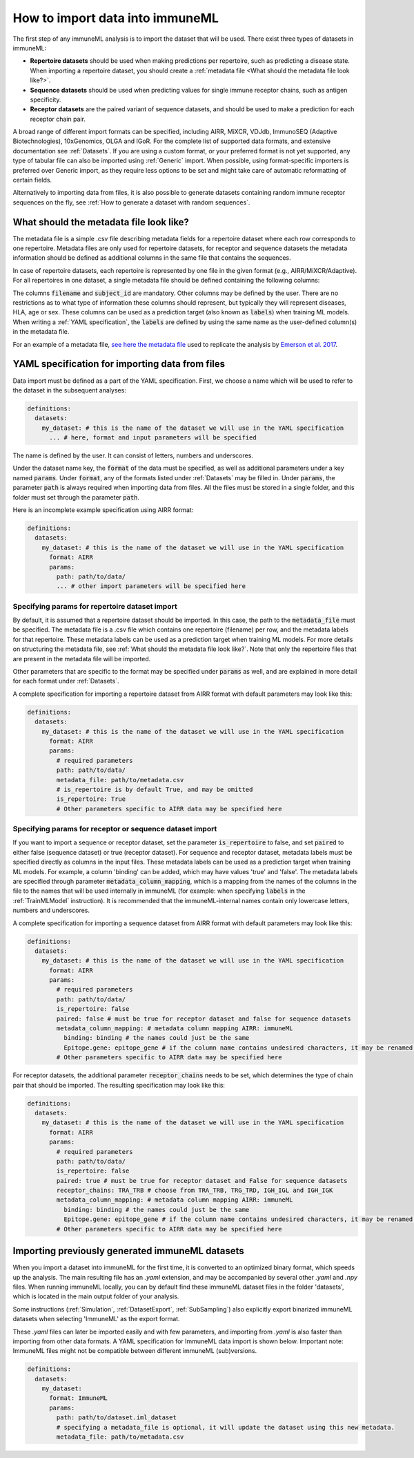 How to import data into immuneML
==================================

.. meta::

   :twitter:card: summary
   :twitter:site: @immuneml
   :twitter:title: immuneML: importing data
   :twitter:description: See tutorials on how to import the data into immuneML.
   :twitter:image: https://docs.immuneml.uio.no/_images/receptor_classification_overview.png


The first step of any immuneML analysis is to import the dataset that will be used. There exist three types of datasets in immuneML:

- **Repertoire datasets** should be used when making predictions per repertoire, such as predicting a disease state.
  When importing a repertoire dataset, you should create a :ref:`metadata file <What should the metadata file look like?>`.

- **Sequence datasets** should be used when predicting values for single immune receptor chains, such as antigen specificity.

- **Receptor datasets** are the paired variant of sequence datasets, and should be used to make a prediction for each receptor chain pair.

A broad range of different import formats can be specified, including AIRR, MiXCR, VDJdb, ImmunoSEQ (Adaptive Biotechnologies),
10xGenomics, OLGA and IGoR. For the complete list of supported data formats, and extensive documentation see :ref:`Datasets`.
If you are using a custom format, or your preferred format is not yet supported, any type of tabular file can also be imported
using :ref:`Generic` import. When possible, using format-specific importers is preferred over Generic import, as they require
less options to be set and might take care of automatic reformatting of certain fields.

Alternatively to importing data from files, it is also possible to generate datasets containing random immune receptor sequences on the fly,
see :ref:`How to generate a dataset with random sequences`.


What should the metadata file look like?
------------------------------------------

The metadata file is a simple .csv file describing metadata fields for a repertoire dataset where each row corresponds to one repertoire.
Metadata files are only used for repertoire datasets, for receptor and sequence datasets the metadata information should be defined as additional
columns in the same file that contains the sequences.

In case of repertoire datasets, each repertoire is represented by one file in the given format (e.g., AIRR/MiXCR/Adaptive).
For all repertoires in one dataset, a single metadata file should be defined containing the following columns:

.. image:: ../_static/images/metadata.png

The columns :code:`filename` and :code:`subject_id` are mandatory. Other columns may be defined by the user.
There are no restrictions as to what type of information these columns should represent, but typically they will represent
diseases, HLA, age or sex. These columns can be used as a prediction target (also known as :code:`labels`) when training ML models.
When writing a :ref:`YAML specification`, the :code:`labels` are defined by using the same name as the user-defined column(s) in the metadata file.

For an example of a metadata file, `see here the metadata file <https://ns9999k.webs.sigma2.no/10.11582_2021.00008/cmv_metadata.csv>`_ used to
replicate the analysis by `Emerson et al. 2017 <https://doi.org/10.1038/ng.3822>`_.


YAML specification for importing data from files
-------------------------------------------------

Data import must be defined as a part of the YAML specification. First, we choose a name which will be used to refer to the dataset in the subsequent analyses:

.. indent with spaces
.. code-block:: yaml

  definitions:
    datasets:
      my_dataset: # this is the name of the dataset we will use in the YAML specification
        ... # here, format and input parameters will be specified

The name is defined by the user. It can consist of letters, numbers and underscores.

Under the dataset name key, the :code:`format` of the data must be specified, as well as additional parameters under a key named :code:`params`.
Under :code:`format`, any of the formats listed under :ref:`Datasets` may be filled in. Under :code:`params`, the parameter :code:`path` is always
required when importing data from files. All the files must be stored in a single folder, and this folder must set through the
parameter :code:`path`.

Here is an incomplete example specification using AIRR format:

.. indent with spaces
.. code-block:: yaml

  definitions:
    datasets:
      my_dataset: # this is the name of the dataset we will use in the YAML specification
        format: AIRR
        params:
          path: path/to/data/
          ... # other import parameters will be specified here




Specifying params for repertoire dataset import
^^^^^^^^^^^^^^^^^^^^^^^^^^^^^^^^^^^^^^^^^^^^^^^
By default, it is assumed that a repertoire dataset should be imported. In this case, the path to the :code:`metadata_file`
must be specified. The metadata file is a .csv file which contains one repertoire (filename) per row, and the metadata
labels for that repertoire. These metadata labels can be used as a prediction target when training ML models.
For more details on structuring the metadata file, see :ref:`What should the metadata file look like?`.
Note that only the repertoire files that are present in the metadata file will be imported.

Other parameters that are specific to the format may be specified under :code:`params` as well, and are explained in more detail for each format
under :ref:`Datasets`.

A complete specification for importing a repertoire dataset from AIRR format with default parameters may look like this:

.. indent with spaces
.. code-block:: yaml

  definitions:
    datasets:
      my_dataset: # this is the name of the dataset we will use in the YAML specification
        format: AIRR
        params:
          # required parameters
          path: path/to/data/
          metadata_file: path/to/metadata.csv
          # is_repertoire is by default True, and may be omitted
          is_repertoire: True
          # Other parameters specific to AIRR data may be specified here


Specifying params for receptor or sequence dataset import
^^^^^^^^^^^^^^^^^^^^^^^^^^^^^^^^^^^^^^^^^^^^^^^^^^^^^^^^^

If you want to import a sequence or receptor dataset, set the parameter :code:`is_repertoire` to false, and set :code:`paired` to either false (sequence dataset)
or true (receptor dataset). For sequence and receptor dataset, metadata labels must be specified directly as columns in the input files.
These metadata labels can be used as a prediction target when training ML models. For example, a column 'binding' can be added, which may have values 'true' and 'false'.
The metadata labels are specified through parameter :code:`metadata_column_mapping`, which is a mapping from the names of the columns in
the file to the names that will be used internally in immuneML (for example: when specifying :code:`labels` in the :ref:`TrainMLModel` instruction).
It is recommended that the immuneML-internal names contain only lowercase letters, numbers and underscores.

A complete specification for importing a sequence dataset from AIRR format with default parameters may look like this:

.. indent with spaces
.. code-block:: yaml

  definitions:
    datasets:
      my_dataset: # this is the name of the dataset we will use in the YAML specification
        format: AIRR
        params:
          # required parameters
          path: path/to/data/
          is_repertoire: false
          paired: false # must be true for receptor dataset and false for sequence datasets
          metadata_column_mapping: # metadata column mapping AIRR: immuneML
            binding: binding # the names could just be the same
            Epitope.gene: epitope_gene # if the column name contains undesired characters, it may be renamed for internal use
          # Other parameters specific to AIRR data may be specified here

For receptor datasets, the additional parameter :code:`receptor_chains` needs to be set, which determines the type
of chain pair that should be imported. The resulting specification may look like this:

.. indent with spaces
.. code-block:: yaml

  definitions:
    datasets:
      my_dataset: # this is the name of the dataset we will use in the YAML specification
        format: AIRR
        params:
          # required parameters
          path: path/to/data/
          is_repertoire: false
          paired: true # must be true for receptor dataset and False for sequence datasets
          receptor_chains: TRA_TRB # choose from TRA_TRB, TRG_TRD, IGH_IGL and IGH_IGK
          metadata_column_mapping: # metadata column mapping AIRR: immuneML
            binding: binding # the names could just be the same
            Epitope.gene: epitope_gene # if the column name contains undesired characters, it may be renamed for internal use
          # Other parameters specific to AIRR data may be specified here


Importing previously generated immuneML datasets
------------------------------------------------

When you import a dataset into immuneML for the first time, it is converted to an optimized binary format,
which speeds up the analysis. The main resulting file has an `.yaml` extension, and may be accompanied
by several other `.yaml` and `.npy` files. When running immuneML locally, you can by default find these immuneML
dataset files in the folder 'datasets', which is located in the main output folder of your analysis.

Some instructions (:ref:`Simulation`, :ref:`DatasetExport`, :ref:`SubSampling`) also explicitly export binarized immuneML
datasets when selecting 'ImmuneML' as the export format.

These `.yaml` files can later be imported easily and with few parameters, and importing from `.yaml` is
also faster than importing from other data formats. A YAML specification for ImmuneML data import is shown below.
Important note: ImmuneML files might not be compatible between different immuneML (sub)versions.

.. indent with spaces
.. code-block:: yaml

  definitions:
    datasets:
      my_dataset:
        format: ImmuneML
        params:
          path: path/to/dataset.iml_dataset
          # specifying a metadata_file is optional, it will update the dataset using this new metadata.
          metadata_file: path/to/metadata.csv

